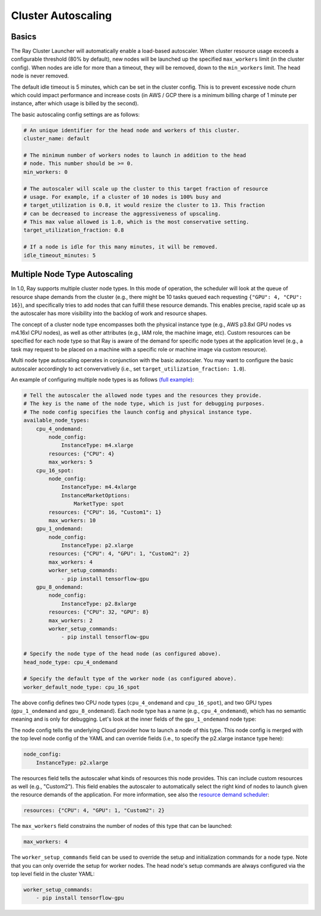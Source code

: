 .. _ref-autoscaling:

Cluster Autoscaling
===================

Basics
------

The Ray Cluster Launcher will automatically enable a load-based autoscaler. When cluster resource usage exceeds a configurable threshold (80% by default), new nodes will be launched up the specified ``max_workers`` limit (in the cluster config). When nodes are idle for more than a timeout, they will be removed, down to the ``min_workers`` limit. The head node is never removed.

The default idle timeout is 5 minutes, which can be set in the cluster config. This is to prevent excessive node churn which could impact performance and increase costs (in AWS / GCP there is a minimum billing charge of 1 minute per instance, after which usage is billed by the second).

The basic autoscaling config settings are as follows:

.. code::

    # An unique identifier for the head node and workers of this cluster.
    cluster_name: default

    # The minimum number of workers nodes to launch in addition to the head
    # node. This number should be >= 0.
    min_workers: 0

    # The autoscaler will scale up the cluster to this target fraction of resource
    # usage. For example, if a cluster of 10 nodes is 100% busy and
    # target_utilization is 0.8, it would resize the cluster to 13. This fraction
    # can be decreased to increase the aggressiveness of upscaling.
    # This max value allowed is 1.0, which is the most conservative setting.
    target_utilization_fraction: 0.8

    # If a node is idle for this many minutes, it will be removed.
    idle_timeout_minutes: 5

Multiple Node Type Autoscaling
------------------------------

In 1.0, Ray supports multiple cluster node types. In this mode of operation, the scheduler will look at the queue of resource shape demands from the cluster (e.g., there might be 10 tasks queued each requesting ``{"GPU": 4, "CPU": 16}``), and specifically tries to add nodes that can fulfill these resource demands. This enables precise, rapid scale up as the autoscaler has more visibility into the backlog of work and resource shapes.

The concept of a cluster node type encompasses both the physical instance type (e.g., AWS p3.8xl GPU nodes vs m4.16xl CPU nodes), as well as other attributes (e.g., IAM role, the machine image, etc). Custom resources can be specified for each node type so that Ray is aware of the demand for specific node types at the application level (e.g., a task may request to be placed on a machine with a specific role or machine image via custom resource).

Multi node type autoscaling operates in conjunction with the basic autoscaler. You may want to configure the basic autoscaler accordingly to act convervatively (i.e., set ``target_utilization_fraction: 1.0``).

An example of configuring multiple node types is as follows `(full example) <https://github.com/ray-project/ray/blob/master/python/ray/autoscaler/aws/example-multi-node-type.yaml>`__:

.. code::

    # Tell the autoscaler the allowed node types and the resources they provide.
    # The key is the name of the node type, which is just for debugging purposes.
    # The node config specifies the launch config and physical instance type.
    available_node_types:
        cpu_4_ondemand:
            node_config:
                InstanceType: m4.xlarge
            resources: {"CPU": 4}
            max_workers: 5
        cpu_16_spot:
            node_config:
                InstanceType: m4.4xlarge
                InstanceMarketOptions:
                    MarketType: spot
            resources: {"CPU": 16, "Custom1": 1}
            max_workers: 10
        gpu_1_ondemand:
            node_config:
                InstanceType: p2.xlarge
            resources: {"CPU": 4, "GPU": 1, "Custom2": 2}
            max_workers: 4
            worker_setup_commands:
                - pip install tensorflow-gpu
        gpu_8_ondemand:
            node_config:
                InstanceType: p2.8xlarge
            resources: {"CPU": 32, "GPU": 8}
            max_workers: 2
            worker_setup_commands:
                - pip install tensorflow-gpu

    # Specify the node type of the head node (as configured above).
    head_node_type: cpu_4_ondemand

    # Specify the default type of the worker node (as configured above).
    worker_default_node_type: cpu_16_spot


The above config defines two CPU node types (``cpu_4_ondemand`` and ``cpu_16_spot``), and two GPU types (``gpu_1_ondemand`` and ``gpu_8_ondemand``). Each node type has a name (e.g., ``cpu_4_ondemand``), which has no semantic meaning and is only for debugging. Let's look at the inner fields of the ``gpu_1_ondemand`` node type:

The node config tells the underlying Cloud provider how to launch a node of this type. This node config is merged with the top level node config of the YAML and can override fields (i.e., to specify the p2.xlarge instance type here):

.. code::

    node_config:
        InstanceType: p2.xlarge

The resources field tells the autoscaler what kinds of resources this node provides. This can include custom resources as well (e.g., "Custom2"). This field enables the autoscaler to automatically select the right kind of nodes to launch given the resource demands of the application. For more information, see also the `resource demand scheduler <https://github.com/ray-project/ray/blob/master/python/ray/autoscaler/resource_demand_scheduler.py>`__:

.. code::

    resources: {"CPU": 4, "GPU": 1, "Custom2": 2}

The ``max_workers`` field constrains the number of nodes of this type that can be launched:

.. code::

    max_workers: 4

The ``worker_setup_commands`` field can be used to override the setup and initialization commands for a node type. Note that you can only override the setup for worker nodes. The head node's setup commands are always configured via the top level field in the cluster YAML:

.. code::

    worker_setup_commands:
        - pip install tensorflow-gpu
